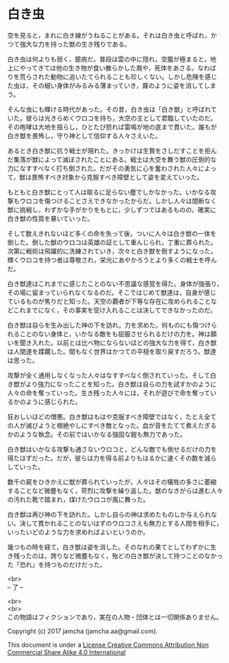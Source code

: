 #+OPTIONS: toc:nil
#+OPTIONS: \n:t

* 白き虫

  空を見ると，まれに白き線がうねることがある。それは白き虫と呼ばれ，か
  つて強大な力を持った獣の生き残りである。

  白き虫は何よりも弱く，臆病だ。普段は雲の中に隠れ，空腹が極まると，地
  上にやってきては他の生き物が食い散らかした屑や，死体をあさる。なわば
  りを荒らされた動物に追いたてられることも珍しくない。しかし危険を感じ
  た虫は，その細い身体がみるみる薄まっていき，霧のように姿を消してしま
  う。

  そんな虫にも輝ける時代があった。その昔，白き虫は「白き獣」と呼ばれて
  いた。彼らは光きらめくウロコを持ち，大空の主として君臨していたのだ。
  その咆哮は大地を揺らし，ひとたび怒れば雷鳴が地の底まで貫いた。誰もが
  白き獣を畏怖し，守り神として信仰する人々さえいた。

  あるとき白き獣に抗う戦士が現れた。きっかけは生贄をさしだすことを拒ん
  だ集落が獣によって滅ぼされたことにある。戦士は大空を舞う獣の圧倒的な
  力になすすべなく打ち倒された。だがその勇気に心を奮わされた人々によっ
  て，獣は畏怖すべき対象から克服すべき障壁として姿を変えていった。
  
  もともと白き獣にとって人は取るに足らない塵でしかなかった。いかなる攻
  撃もウロコを傷つけることさえできなかったからだ。しかし人々は間断なく
  獣に挑戦し，わずかな手がかりをもとに，少しずつではあるものの，確実に
  白き獣の性質を暴いていった。

  そして数えきれないほど多くの命を失って後，ついに人々は白き獣の一体を
  倒した。倒した獣のウロコは英雄の証として重んじられ，丁重に葬られた。
  次第に戦術は飛躍的に洗練されていき，次々と白き獣を倒すようになった。
  輝くウロコを持つ者は尊敬され，栄光にあやかろうとより多くの戦士を呼ん
  だ。

  白き獣達はこれまでに感じたことのない不思議な感覚を得た。身体が強張り，
  その場に留まっていられなくなるのだ。そこではじめて獣達は，自身が感じ
  ているものが焦りだと知った。天空の覇者が下等な存在に攻められることな
  どこれまでになく，その事実を受け入れることは決してできなかったのだ。
  
  白き獣は自らを生み出した神の下を訪れ，力を求めた。何ものにも傷つけら
  れることのない身体と，いかなる敵をも屈服させられるだけの力を。神は願
  いを聞き入れた。以前とは比べ物にならないほどの強大な力を得て，白き獣
  は人間達を蹂躙した。間もなく世界はかつての平穏を取り戻すだろう。獣達
  は思った。

  攻撃が全く通用しなくなった人々はなすすべなく倒されていった。そして白
  き獣がより強力になったことを知った。白き獣は自らの力を試すかのように
  人々の命を奪っていった。生き残った人々には，それが遊びで命を奪ってい
  るかのように感じられた。

  狂おしいほどの憎悪。白き獣はもはや克服すべき障壁ではなく，たとえ全て
  の人が滅びようと根絶やしにすべき敵となった。血が音をたてて煮えたぎる
  かのような執念。その前ではいかなる強固な鎧も無力であった。

  白き獣はいかなる攻撃も通さないウロコと，どんな敵でも倒せるだけの力を
  得たはずだった。だが，彼らは力を得る前よりもはるかに速くその数を減ら
  していった。

  数千の屍をひきかえに獣が葬られていったが，人々はその犠牲の多さに萎縮
  することなど微塵もなく，苛烈に攻撃を繰り返した。獣のなきがらは進む人々
  の汚れた靴で踏まれ，煤けたウロコが風に舞った。
  
  白き獣は再び神の下を訪れた。しかし自らの神は求めたものしか与えられな
  い。決して貫かれることのないはずのウロコさえも無力とする人間を相手に，
  いったいどのような力を求めればよいというのか。

  幾つもの時を経て，白き獣は姿を消した。そのなれの果てとしてわずかに生
  き残ったのは，誇りなど微塵もなく，殆どの白き獣が決して持つことのなかっ
  た「恐れ」を持つものだけだった。

  <br>
  -- 了 --

  <br>
  <br>
  この物語はフィクションであり，実在の人物・団体とは一切関係ありません。

  Copyright (c) 2017 jamcha (jamcha.aa@gmail.com).

  This document is under a [[http://creativecommons.org/licenses/by-nc-sa/4.0/deed][License Creative Commons Attribution Non Commercial Share Alike 4.0 International]]

  [[http://creativecommons.org/licenses/by-nc-sa/4.0/deed][file:http://i.creativecommons.org/l/by-nc-sa/3.0/80x15.png]]

